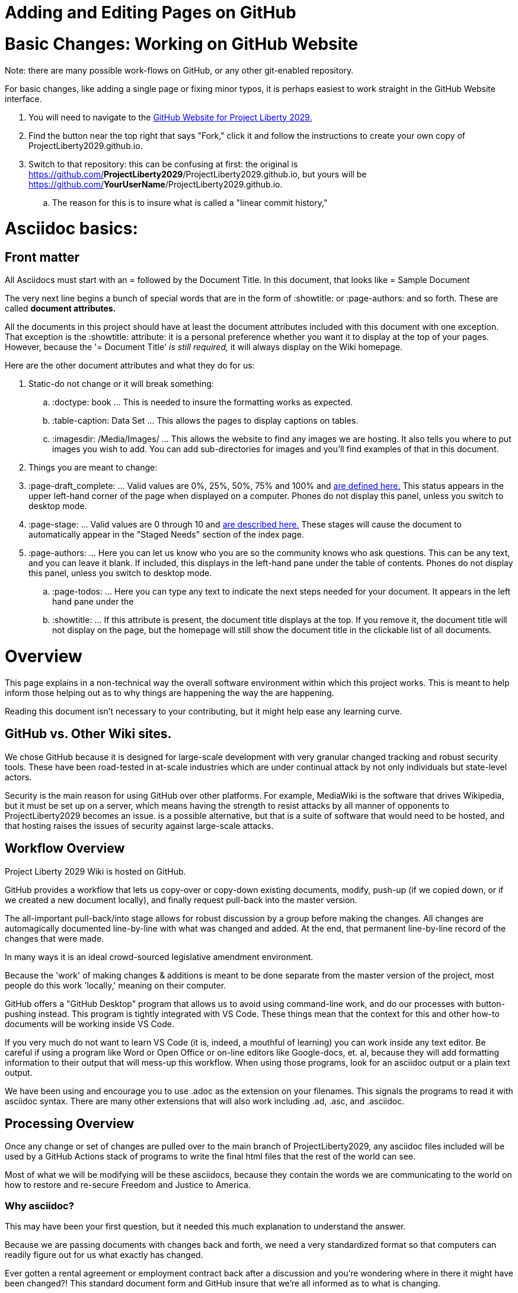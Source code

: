= Adding and Editing Pages on GitHub
:doctype: book
:page-authors: Vector Hasting
:table-caption: Data Set
:imagesdir: /Media/Images/
:page-draft_complete: 25%
:page-stage: NoShow
:page-todos: Add images. Organize, organize, organize, KISS
:showtitle:

= Basic Changes: Working on GitHub Website

Note: there are many possible work-flows on GitHub, or any other git-enabled repository. 

For basic changes, like adding a single page or fixing minor typos, it is perhaps easiest to work straight in the GitHub Website interface. 

. You will need to navigate to the link:https://github.com/ProjectLiberty2029/ProjectLiberty2029.github.io/["GitHub Website for Project Liberty 2029.", window=read-later,opts="noopener,nofollow"] 
. Find the button near the top right that says "Fork," click it and follow the instructions to create your own copy of ProjectLiberty2029.github.io.
. Switch to that repository: this can be confusing at first: the original is https://github.com/**ProjectLiberty2029**/ProjectLiberty2029.github.io, but yours will be https://github.com/**YourUserName**/ProjectLiberty2029.github.io.
.. The reason for this is to insure what is called a "linear commit history," 



= Asciidoc basics: 

== Front matter

All Asciidocs must start with an = followed by the Document Title. In this document, that looks like = Sample Document

The very next line begins a bunch of special words that are in the form of :showtitle: or :page-authors: and so forth. 
These are called *document attributes.*

All the documents in this project should have at least the document attributes included with this document with one exception. 
That exception is the :showtitle: attribute: it is a personal preference whether you want it to display at the top of your pages. 
However, because the '= Document Title' _is still required,_ it will always display on the Wiki homepage. 

Here are the other document attributes and what they do for us: 

. Static-do not change or it will break something:
.. :doctype: book ... This is needed to insure the formatting works as expected. 
.. :table-caption: Data Set ... This allows the pages to display captions on tables. 
.. :imagesdir: /Media/Images/ ... This allows the website to find any images we are hosting. It also tells you where to put images you wish to add. You can add sub-directories for images and you'll find examples of that in this document. 
. Things you are meant to change: 
. :page-draft_complete: ... Valid values are 0%, 25%, 50%, 75% and 100% and <</Page_Draft_Status.adoc#,are defined here.>> This status appears in the upper left-hand corner of the page when displayed on a computer. Phones do not display this panel, unless you switch to desktop mode. 
. :page-stage: ... Valid values are 0 through 10 and <</Stages_Defined.adoc#,are described here.>> These stages will cause the document to automatically appear in the "Staged Needs" section of the index page. 
. :page-authors: ... Here you can let us know who you are so the community knows who ask questions. This can be any text, and you can leave it blank. If included, this displays in the left-hand pane under the table of contents. Phones do not display this panel, unless you switch to desktop mode. 
.. :page-todos: ... Here you can type any text to indicate the next steps needed for your document. It appears in the left hand pane under the 
.. :showtitle: ... If this attribute is present, the document title displays at the top. If you remove it, the document title will not display on the page, but the homepage will still show the document title in the clickable list of all documents. 

= Overview

This page explains in a non-technical way the overall software environment within which this project works. 
This is meant to help inform those helping out as to why things are happening the way the are happening. 

Reading this document isn't necessary to your contributing, but it might help ease any learning curve. 

== GitHub vs. Other Wiki sites. 

We chose GitHub because it is designed for large-scale development with very granular changed tracking and robust security tools. 
These have been road-tested in at-scale industries which are under continual attack by not only individuals but state-level actors.

Security is the main reason for using GitHub over other platforms. 
For example, MediaWiki is the software that drives Wikipedia, but it must be set up on a server, which means having the strength to resist attacks by all manner of opponents to ProjectLiberty2029 becomes an issue. 
is a possible alternative, but that is a suite of software that would need to be hosted, and that hosting raises the issues of security against large-scale attacks. 


== Workflow Overview

Project Liberty 2029 Wiki is hosted on GitHub. 

GitHub provides a workflow that lets us copy-over or copy-down existing documents, modify, push-up (if we copied down, or if we created a new document locally), and finally request pull-back into the master version. 

The all-important pull-back/into stage allows for robust discussion by a group before making the changes.  
All changes are automagically documented line-by-line with what was changed and added. 
At the end, that permanent line-by-line record of the changes that were made. 

In many ways it is an ideal crowd-sourced legislative amendment environment. 

Because the 'work' of making changes & additions is meant to be done separate from the master version of the project, most people do this work 'locally,' meaning on their computer. 

GitHub offers a "GitHub Desktop" program that allows us to avoid using command-line work, and do our processes with button-pushing instead. 
This program is tightly integrated with VS Code.
These things mean that the context for this and other how-to documents will be working inside VS Code.

If you very much do not want to learn VS Code (it is, indeed, a mouthful of learning) you can work inside any text editor. 
Be careful if using a program like Word or Open Office or on-line editors like Google-docs, et. al, because they will add formatting information to their output that will mess-up this workflow. 
When using those programs, look for an asciidoc output or a plain text output. 

We have been using and encourage you to use .adoc as the extension on your filenames. 
This signals the programs to read it with asciidoc syntax. 
There are many other extensions that will also work including .ad, .asc, and .asciidoc. 

== Processing Overview 

Once any change or set of changes are pulled over to the main branch of ProjectLiberty2029, any asciidoc files included will be used by a GitHub Actions stack of programs to write the final html files that the rest of the world can see. 

Most of what we will be modifying will be these asciidocs, because they contain the words we are communicating to the world on how to restore and re-secure Freedom and Justice to America. 

=== Why asciidoc?

This may have been your first question, but it needed this much explanation to understand the answer. 

Because we are passing documents with changes back and forth, we need a very standardized format so that computers can readily figure out for us what exactly has changed. 

Ever gotten a rental agreement or employment contract back after a discussion and you're wondering where in there it might have been changed?! 
This standard document form and GitHub insure that we're all informed as to what is changing. 

The industry standard tool for this is Asciidoc. 
There are a ton of videos and courses on it.
Librarians use it. 
So if you need help, there are plenty of resources for learning it. 

If you know markdown, you can use it, because asciidoc includes it. 

== Next Step Resources: 

Here are the other documents in this suite of docs for helping to on-board contributors. 

<</content/Contributing/030_How_To_Add_Or_Edit_Pages.adoc#,How to Add or Edit Pages.>>

<</content/Contributing/040_How_To_Publish_Your_Edits.adoc#,How to Publish Your Contributions.>>

<</content/Contributing/050_Guidelines_for_Pages.adoc#,Guidelines and Standards for Pages.>>

<</content/Contributing/060_Sample_Document.adoc#,A Sample Document to Copy and Modify.>>

<</content/Contributing/070_FAQ.adoc#,FAQ: Frequently Asked Questions, and how to get more Help.>>

There is also a link:https://www.reddit.com/r/ProjectLiberty2029/["subreddit for discussion and support.", window=read-later,opts="noopener,nofollow"] 


= H1: Overall:

Our movement against the MAGA regime must say _what we are for,_ not just what we are *against.*

We must be specific… policy proposals are coming soon… for now, please consider the messages in these lyrics. 

Here are the special Fair and Share Tax Glyphs:       

== H2: General Formatting

Text can be *bold*, _italic_, or [.line-through]#strikethrough#.

This is a link to <</content/Executive_Actions/DOGE_to_ROLA.adoc#,DOGE to ROLA,>> which is in a different folder.
This link opens in the same tab.

This is a link to <</Page_Draft_Status.adoc#,Page Draft Status,>> which is in the same folder. 
This link opens in the same tab. 

This is a link to link:https://constitution.congress.gov/constitution/amendment-12/["the 12th Amendment to the US Constitution.", window=read-later,opts="noopener,nofollow"]
This link opens in a new tab. 

Here are the special Fair and Share Tax Glyphs:       

Asciidoc recommends putting one sentence on one line. In other words, don't use return when writing your text, no matter how long your sentence is going to be (and set your editor settings to show wrapping lines, since otherwise you'll have to chase looong sentences all the way across in your authoring software), and then just use a linefeed once for the end of a sentence, and twice for the end of a paragraph. 
See link:this page for 

== H2 Special Asciidoc:

=== H3 How to Comment:

What follows is a comment that does not appear: (This is done by beginning a line with two // )

// This line does not appear.

What follows is a block of lines that do not appear. (This is done with four //// at the beginning of the first line and at the beginning of the line after the last block-comment.)
////
A block
of lines that do not
appear. 
////

This is a normal paragraph following a header. GitHub is a code hosting platform for version control and collaboration. It lets you and others work together on projects from anywhere.

=== H3 Note! Admonitions!



> This is a blockquote following a header.
>
> When something is important enough, you do it even if the odds are not in your favor.

==== Header 4

*   This is an unordered list following a header.
*   This is an unordered list following a header.
*   This is an unordered list following a header.

===== Header 5

1.  This is an ordered list following a header.
2.  This is an ordered list following a header.
3.  This is an ordered list following a header.

====== Header 6 (table)
This is a table:

.Mmm good things
[cols="1,2,1"]
|===
|Head1 | Heading number two | Col 3

| ok
| good swedish fish
| nice

| out of stock 
| good and plenty 
| nice  

| ok
| good [red]#oreos#
| hmm

| ok
| good [.yellow-background]#zoute# drop 
| yumm 

|===

=== There's a horizontal rule below this.

* * *

=== Here is an unordered list:

*   Item foo
*   Item bar
*   Item baz
*   Item zip

=== And an ordered list:

.  Item one
.  Item two
.  Item three
.  Item four

=== And a nested list:

- level 1 item
  - level 2 item
  - level 2 item
    - level 3 item
    - level 3 item
- level 1 item
  - level 2 item
  - level 2 item
  - level 2 item
- level 1 item
  - level 2 item
  - level 2 item
- level 1 item

=== An image from Root
Default size: (note that you need a blank after this text or the image will not display)

image::by-sa.png["CC BY-SA, the Deed Icon"]

Failure to display an image
image::by-sa.png["CC BY-SA, the Deed Icon"]

Override size:

image::by-sa.png["CC BY-SA, the Deed Icon", 200, 100]

Caption:

.CC: BY-SA Deed:
image::by-sa.png["CC BY-SA, the Deed Icon", 200, 100]

=== An image not from Root

image::Icons/ShareOnBlur150.png[Liberty Torch on Blurred Flag]


=== Definition lists

Asciidoc syntax:

Name:: Godzilla
Born:: 1952
Birthplace:: Japan
Color:: Green

